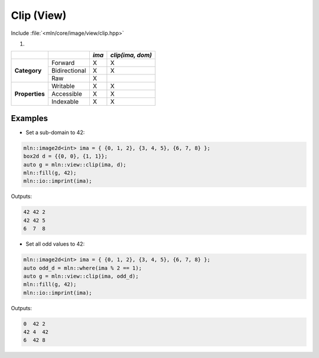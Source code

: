 Clip (View)
###########

Include :file:`<mln/core/image/view/clip.hpp>`

.. cpp:namespace:: mln::view

#. .. cpp:function:: auto clip(Image ima, Domain dom)

    1. Makes a view that clip the original image to a sub-domain. A pixel is kept if and only if :cpp:expr:`dom.has(p.point())` is true.
    
    :param ima: Input range
    :param dom: Input range of point

    .. code::
    
        mln::image2d<int> ima = ...;
        mln::image2d<bool> mask = ...;
        auto g = mln::view::mask(ima, mask);


+----------------+---------------+-------+------------------+
|                |               | *ima* | *clip(ima, dom)* |
+================+===============+=======+==================+
|                | Forward       | X     | X                |
+                +---------------+-------+------------------+
| **Category**   | Bidirectional | X     | X                |
+                +---------------+-------+------------------+
|                | Raw           | X     |                  |
+----------------+---------------+-------+------------------+
|                | Writable      | X     | X                |
+                +---------------+-------+------------------+
| **Properties** | Accessible    | X     | X                |
+                +---------------+-------+------------------+
|                | Indexable     | X     | X                |
+----------------+---------------+-------+------------------+


Examples
--------
   
* Set a sub-domain to 42:

.. code::

    mln::image2d<int> ima = { {0, 1, 2}, {3, 4, 5}, {6, 7, 8} };
    box2d d = {{0, 0}, {1, 1}};
    auto g = mln::view::clip(ima, d);
    mln::fill(g, 42);
    mln::io::imprint(ima);

Outputs:

.. code-block:: text

    42 42 2
    42 42 5
    6  7  8

* Set all odd values to 42:

.. code::

    mln::image2d<int> ima = { {0, 1, 2}, {3, 4, 5}, {6, 7, 8} };
    auto odd_d = mln::where(ima % 2 == 1);
    auto g = mln::view::clip(ima, odd_d);
    mln::fill(g, 42);
    mln::io::imprint(ima);

Outputs:

.. code-block:: text

    0  42 2
    42 4  42
    6  42 8
